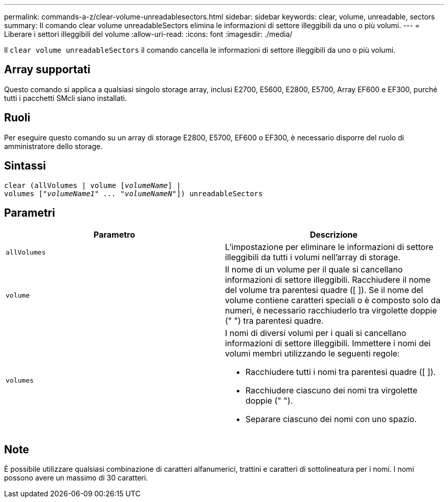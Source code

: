 ---
permalink: commands-a-z/clear-volume-unreadablesectors.html 
sidebar: sidebar 
keywords: clear, volume, unreadable, sectors 
summary: Il comando clear volume unreadableSectors elimina le informazioni di settore illeggibili da uno o più volumi. 
---
= Liberare i settori illeggibili del volume
:allow-uri-read: 
:icons: font
:imagesdir: ./media/


[role="lead"]
Il `clear volume unreadableSectors` il comando cancella le informazioni di settore illeggibili da uno o più volumi.



== Array supportati

Questo comando si applica a qualsiasi singolo storage array, inclusi E2700, E5600, E2800, E5700, Array EF600 e EF300, purché tutti i pacchetti SMcli siano installati.



== Ruoli

Per eseguire questo comando su un array di storage E2800, E5700, EF600 o EF300, è necessario disporre del ruolo di amministratore dello storage.



== Sintassi

[listing, subs="+macros"]
----
clear (allVolumes | volume pass:quotes[[_volumeName_]] |
volumes pass:quotes[[_"volumeName1" ... "volumeNameN"_]]) unreadableSectors
----


== Parametri

|===
| Parametro | Descrizione 


 a| 
`allVolumes`
 a| 
L'impostazione per eliminare le informazioni di settore illeggibili da tutti i volumi nell'array di storage.



 a| 
`volume`
 a| 
Il nome di un volume per il quale si cancellano informazioni di settore illeggibili. Racchiudere il nome del volume tra parentesi quadre ([ ]). Se il nome del volume contiene caratteri speciali o è composto solo da numeri, è necessario racchiuderlo tra virgolette doppie (" ") tra parentesi quadre.



 a| 
`volumes`
 a| 
I nomi di diversi volumi per i quali si cancellano informazioni di settore illeggibili. Immettere i nomi dei volumi membri utilizzando le seguenti regole:

* Racchiudere tutti i nomi tra parentesi quadre ([ ]).
* Racchiudere ciascuno dei nomi tra virgolette doppie (" ").
* Separare ciascuno dei nomi con uno spazio.


|===


== Note

È possibile utilizzare qualsiasi combinazione di caratteri alfanumerici, trattini e caratteri di sottolineatura per i nomi. I nomi possono avere un massimo di 30 caratteri.
